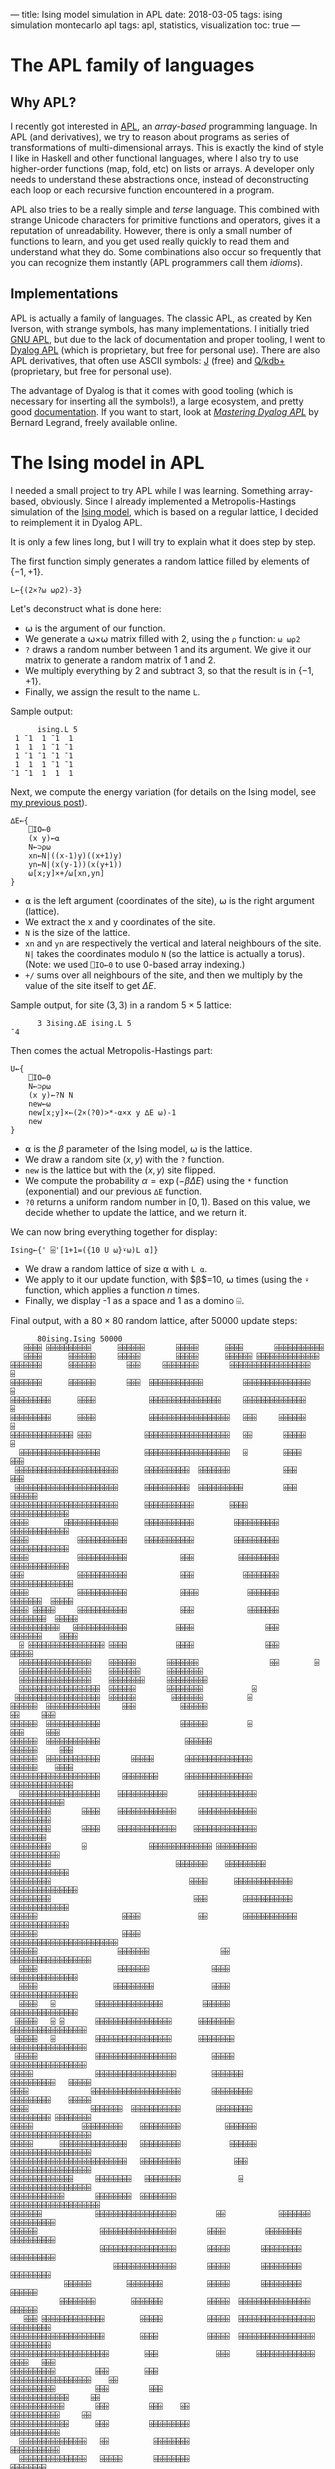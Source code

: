 ---
title: Ising model simulation in APL
date: 2018-03-05
tags: ising simulation montecarlo apl
tags: apl, statistics, visualization
toc: true
---

* The APL family of languages

** Why APL?

I recently got interested in [[https://en.wikipedia.org/wiki/APL_(programming_language)][APL]], an /array-based/ programming
language. In APL (and derivatives), we try to reason about programs as
series of transformations of multi-dimensional arrays. This is exactly
the kind of style I like in Haskell and other functional languages,
where I also try to use higher-order functions (map, fold, etc) on
lists or arrays. A developer only needs to understand these
abstractions once, instead of deconstructing each loop or each
recursive function encountered in a program.

APL also tries to be a really simple and /terse/ language. This
combined with strange Unicode characters for primitive functions and
operators, gives it a reputation of unreadability. However, there is
only a small number of functions to learn, and you get used really
quickly to read them and understand what they do. Some combinations
also occur so frequently that you can recognize them instantly (APL
programmers call them /idioms/).

** Implementations

APL is actually a family of languages. The classic APL, as created by
Ken Iverson, with strange symbols, has many implementations. I
initially tried [[https://www.gnu.org/software/apl/][GNU APL]], but due to the lack of documentation and
proper tooling, I went to [[https://www.dyalog.com/][Dyalog APL]] (which is proprietary, but free
for personal use). There are also APL derivatives, that often use
ASCII symbols: [[http://www.jsoftware.com/][J]] (free) and [[https://code.kx.com/q/][Q/kdb+]] (proprietary, but free for personal
use).

The advantage of Dyalog is that it comes with good tooling (which is
necessary for inserting all the symbols!), a large ecosystem, and
pretty good [[http://docs.dyalog.com/][documentation]]. If you want to start, look at [[http://www.dyalog.com/mastering-dyalog-apl.htm][/Mastering
Dyalog APL/]] by Bernard Legrand, freely available online.

* The Ising model in APL

I needed a small project to try APL while I was learning. Something
array-based, obviously. Since I already implemented a
Metropolis-Hastings simulation of the [[./ising-model.html][Ising
model]], which is based on a regular lattice, I decided to reimplement
it in Dyalog APL.

It is only a few lines long, but I will try to explain what it does
step by step.

The first function simply generates a random lattice filled by
elements of $\{-1,+1\}$.

#+BEGIN_SRC apl
L←{(2×?⍵ ⍵⍴2)-3}
#+END_SRC

Let's deconstruct what is done here:
- ⍵ is the argument of our function.
- We generate a ⍵×⍵ matrix filled with 2, using the ~⍴~ function: ~⍵ ⍵⍴2~
- ~?~ draws a random number between 1 and its argument. We give it our matrix to generate a random matrix of 1 and 2.
- We multiply everything by 2 and subtract 3, so that the result is in $\{-1,+1\}$.
- Finally, we assign the result to the name ~L~.

Sample output:
#+BEGIN_SRC apl
      ising.L 5
 1 ¯1  1 ¯1  1
 1  1  1 ¯1 ¯1
 1 ¯1 ¯1 ¯1 ¯1
 1  1  1 ¯1 ¯1
¯1 ¯1  1  1  1
#+END_SRC

Next, we compute the energy variation (for details on the Ising model,
see [[./ising-model.html][my previous post]]).

#+BEGIN_SRC apl
∆E←{
    ⎕IO←0
    (x y)←⍺
    N←⊃⍴⍵
    xn←N|((x-1)y)((x+1)y)
    yn←N|(x(y-1))(x(y+1))
    ⍵[x;y]×+/⍵[xn,yn]
}
#+END_SRC

- ⍺ is the left argument (coordinates of the site), ⍵ is the right argument (lattice).
- We extract the x and y coordinates of the site.
- ~N~ is the size of the lattice.
- ~xn~ and ~yn~ are respectively the vertical and lateral neighbours of the site. ~N|~ takes the coordinates modulo ~N~ (so the lattice is actually a torus). (Note: we used ~⎕IO←0~ to use 0-based array indexing.)
- ~+/~ sums over all neighbours of the site, and then we multiply by the value of the site itself to get $\Delta E$.

Sample output, for site $(3, 3)$ in a random $5\times 5$ lattice:

#+BEGIN_SRC apl
      3 3ising.∆E ising.L 5
¯4
#+END_SRC

Then comes the actual Metropolis-Hastings part:

#+BEGIN_SRC apl
U←{
    ⎕IO←0
    N←⊃⍴⍵
    (x y)←?N N
    new←⍵
    new[x;y]×←(2×(?0)>*-⍺×x y ∆E ⍵)-1
    new
}
#+END_SRC

- ⍺ is the $\beta$ parameter of the Ising model, ⍵ is the lattice.
- We draw a random site $(x,y)$ with the ~?~ function.
- ~new~ is the lattice but with the $(x,y)$ site flipped.
- We compute the probability $\alpha = \exp(-\beta\Delta E)$ using the ~*~ function (exponential) and our previous ~∆E~ function.
- ~?0~ returns a uniform random number in $[0,1)$. Based on this value, we decide whether to update the lattice, and we return it.

We can now bring everything together for display:

#+BEGIN_SRC apl
Ising←{' ⌹'[1+1=({10 U ⍵}⍣⍵)L ⍺]}
#+END_SRC

- We draw a random lattice of size ⍺ with ~L ⍺~.
- We apply to it our update function, with $\beta$=10, ⍵ times (using the ~⍣~ function, which applies a function $n$ times.
- Finally, we display -1 as a space and 1 as a domino ⌹.

Final output, with a $80\times 80$ random lattice, after 50000 update
steps:

#+BEGIN_SRC apl
      80ising.Ising 50000
   ⌹⌹⌹⌹ ⌹⌹⌹⌹⌹⌹⌹⌹⌹⌹      ⌹⌹⌹⌹⌹⌹       ⌹⌹⌹⌹⌹      ⌹⌹⌹⌹       ⌹⌹⌹⌹⌹⌹⌹⌹⌹⌹⌹          
   ⌹⌹⌹⌹      ⌹⌹⌹⌹⌹⌹     ⌹⌹⌹⌹⌹        ⌹⌹⌹⌹⌹      ⌹⌹⌹⌹⌹⌹ ⌹⌹⌹⌹⌹⌹⌹⌹⌹⌹⌹⌹⌹⌹           
⌹⌹⌹⌹⌹⌹⌹      ⌹⌹⌹⌹⌹⌹       ⌹⌹⌹     ⌹⌹⌹⌹⌹⌹⌹⌹       ⌹⌹⌹⌹⌹⌹⌹⌹⌹⌹⌹⌹⌹⌹⌹⌹⌹⌹            ⌹
⌹⌹⌹⌹⌹⌹⌹      ⌹⌹⌹⌹⌹⌹       ⌹⌹⌹  ⌹⌹⌹⌹⌹⌹⌹⌹⌹⌹⌹⌹         ⌹⌹⌹⌹⌹⌹⌹⌹⌹⌹⌹⌹⌹⌹⌹            ⌹
⌹⌹⌹⌹⌹⌹⌹⌹⌹      ⌹⌹⌹⌹            ⌹⌹⌹⌹⌹⌹⌹⌹⌹⌹⌹⌹⌹⌹⌹⌹     ⌹⌹⌹⌹⌹⌹⌹⌹⌹⌹⌹⌹⌹⌹             ⌹
⌹⌹⌹⌹⌹⌹⌹⌹⌹      ⌹⌹⌹⌹            ⌹⌹⌹⌹⌹⌹⌹⌹⌹⌹⌹⌹⌹⌹⌹⌹⌹⌹   ⌹⌹⌹     ⌹⌹⌹⌹⌹⌹             ⌹
⌹⌹⌹⌹⌹⌹⌹⌹⌹⌹⌹⌹⌹⌹ ⌹⌹⌹            ⌹⌹⌹⌹⌹⌹⌹⌹⌹⌹⌹⌹⌹⌹⌹⌹⌹⌹⌹   ⌹⌹       ⌹⌹⌹⌹⌹      ⌹       
  ⌹⌹⌹⌹⌹⌹⌹⌹⌹⌹⌹⌹⌹⌹⌹⌹⌹⌹          ⌹⌹⌹⌹⌹⌹⌹⌹⌹⌹⌹⌹⌹⌹⌹⌹⌹⌹⌹   ⌹        ⌹⌹⌹⌹      ⌹⌹⌹      
 ⌹⌹⌹⌹⌹⌹⌹⌹⌹⌹⌹⌹⌹⌹⌹⌹⌹⌹⌹⌹⌹⌹⌹      ⌹⌹⌹⌹⌹⌹⌹⌹⌹⌹  ⌹⌹⌹⌹⌹⌹⌹            ⌹⌹⌹       ⌹⌹⌹      
 ⌹⌹⌹⌹⌹⌹⌹⌹⌹⌹⌹⌹⌹⌹⌹⌹⌹⌹⌹⌹⌹⌹⌹      ⌹⌹⌹⌹⌹⌹⌹⌹⌹⌹  ⌹⌹⌹⌹⌹⌹⌹⌹⌹⌹         ⌹⌹⌹    ⌹⌹⌹⌹⌹⌹      
⌹⌹⌹⌹⌹⌹⌹⌹⌹⌹⌹⌹⌹⌹⌹⌹⌹⌹⌹⌹⌹⌹⌹⌹      ⌹⌹⌹⌹⌹⌹⌹⌹⌹⌹⌹        ⌹⌹⌹⌹              ⌹⌹⌹⌹⌹⌹⌹⌹⌹⌹⌹⌹⌹
⌹⌹⌹⌹        ⌹⌹⌹⌹⌹⌹⌹⌹⌹⌹⌹⌹      ⌹⌹⌹⌹⌹⌹⌹⌹⌹⌹⌹         ⌹⌹⌹⌹⌹⌹⌹⌹⌹⌹       ⌹⌹⌹⌹⌹⌹⌹⌹⌹⌹⌹⌹⌹
⌹⌹⌹⌹           ⌹⌹⌹⌹⌹⌹⌹⌹⌹⌹⌹    ⌹⌹⌹⌹⌹⌹⌹⌹⌹⌹⌹         ⌹⌹⌹⌹⌹⌹⌹⌹⌹⌹       ⌹⌹⌹⌹⌹⌹⌹⌹⌹⌹⌹⌹⌹
⌹⌹⌹⌹           ⌹⌹⌹⌹⌹⌹⌹⌹⌹⌹⌹            ⌹⌹⌹          ⌹⌹⌹⌹⌹⌹⌹⌹⌹       ⌹⌹⌹⌹⌹⌹⌹⌹⌹⌹⌹⌹⌹
⌹⌹⌹            ⌹⌹⌹⌹⌹⌹⌹⌹⌹⌹⌹            ⌹⌹⌹           ⌹⌹⌹⌹⌹⌹⌹⌹      ⌹⌹⌹⌹⌹⌹⌹⌹⌹⌹⌹⌹⌹⌹
⌹⌹⌹⌹           ⌹⌹⌹⌹⌹⌹⌹⌹⌹⌹⌹            ⌹⌹⌹⌹           ⌹⌹⌹⌹⌹⌹⌹      ⌹⌹⌹⌹⌹⌹⌹  ⌹⌹⌹⌹⌹
⌹⌹⌹⌹ ⌹⌹⌹⌹⌹     ⌹⌹⌹⌹⌹⌹⌹⌹⌹⌹⌹            ⌹⌹⌹            ⌹⌹⌹⌹⌹⌹⌹     ⌹⌹⌹⌹⌹⌹⌹⌹  ⌹⌹⌹⌹⌹
⌹⌹⌹⌹⌹⌹⌹⌹⌹⌹⌹   ⌹⌹⌹⌹⌹⌹⌹⌹⌹⌹⌹⌹           ⌹⌹⌹⌹                ⌹⌹⌹     ⌹⌹⌹⌹⌹⌹⌹    ⌹⌹⌹⌹
  ⌹ ⌹⌹⌹⌹⌹⌹⌹⌹⌹⌹⌹⌹⌹⌹⌹⌹⌹ ⌹⌹⌹⌹           ⌹⌹⌹⌹                ⌹⌹⌹      ⌹⌹⌹⌹⌹         
  ⌹⌹⌹⌹⌹⌹⌹⌹⌹⌹⌹⌹⌹⌹⌹⌹    ⌹⌹⌹⌹⌹⌹       ⌹⌹⌹⌹⌹⌹⌹                ⌹⌹        ⌹           
  ⌹⌹⌹⌹⌹⌹⌹⌹⌹⌹⌹⌹⌹⌹⌹⌹    ⌹⌹⌹⌹⌹⌹⌹      ⌹⌹⌹⌹⌹⌹⌹⌹                                     
  ⌹⌹⌹⌹⌹⌹⌹⌹⌹⌹⌹⌹⌹⌹⌹⌹    ⌹⌹⌹⌹⌹⌹⌹⌹     ⌹⌹⌹⌹⌹⌹⌹⌹⌹                                    
  ⌹⌹⌹⌹⌹⌹⌹⌹⌹⌹⌹⌹⌹⌹⌹⌹⌹⌹  ⌹⌹⌹⌹⌹⌹       ⌹⌹⌹⌹⌹⌹⌹⌹           ⌹                         
 ⌹⌹⌹⌹⌹⌹⌹⌹⌹⌹⌹⌹⌹⌹⌹⌹⌹⌹⌹  ⌹⌹⌹⌹⌹⌹        ⌹⌹⌹⌹⌹⌹⌹          ⌹                          
⌹⌹⌹⌹⌹⌹  ⌹⌹⌹⌹⌹⌹⌹⌹⌹⌹⌹⌹     ⌹⌹⌹          ⌹⌹⌹⌹⌹⌹                          ⌹⌹     ⌹⌹⌹
⌹⌹⌹⌹⌹⌹  ⌹⌹⌹⌹⌹⌹⌹⌹⌹⌹⌹⌹                  ⌹⌹⌹⌹⌹⌹         ⌹               ⌹⌹⌹     ⌹⌹⌹
⌹⌹⌹⌹⌹⌹  ⌹⌹⌹⌹⌹⌹⌹⌹⌹⌹⌹⌹                   ⌹⌹⌹⌹⌹⌹                     ⌹⌹⌹⌹⌹⌹     ⌹⌹⌹
⌹⌹⌹⌹⌹⌹  ⌹⌹⌹⌹⌹⌹⌹⌹⌹⌹⌹⌹       ⌹⌹⌹⌹⌹       ⌹⌹⌹⌹⌹⌹⌹⌹⌹⌹⌹⌹⌹⌹⌹            ⌹⌹⌹⌹⌹⌹    ⌹⌹⌹⌹
⌹⌹⌹⌹⌹⌹⌹⌹⌹⌹⌹⌹⌹⌹⌹⌹⌹⌹⌹⌹     ⌹⌹⌹⌹⌹⌹⌹⌹      ⌹⌹⌹⌹⌹⌹⌹⌹⌹⌹⌹⌹⌹⌹⌹            ⌹⌹⌹⌹⌹⌹⌹⌹⌹⌹⌹⌹⌹⌹
  ⌹⌹⌹⌹⌹⌹⌹⌹⌹⌹⌹⌹⌹⌹⌹⌹⌹⌹    ⌹⌹⌹⌹⌹⌹⌹⌹⌹⌹⌹       ⌹⌹⌹⌹⌹⌹⌹⌹⌹⌹⌹⌹⌹             ⌹⌹⌹⌹⌹⌹⌹⌹⌹⌹⌹⌹
⌹⌹⌹⌹⌹⌹⌹⌹⌹       ⌹⌹⌹⌹    ⌹⌹⌹⌹⌹⌹⌹⌹⌹⌹⌹⌹⌹     ⌹⌹⌹⌹⌹⌹⌹⌹⌹⌹⌹⌹⌹                ⌹⌹⌹⌹⌹⌹⌹⌹⌹
⌹⌹⌹⌹⌹⌹⌹⌹⌹       ⌹⌹⌹⌹    ⌹⌹⌹⌹⌹⌹⌹⌹⌹⌹⌹⌹⌹    ⌹⌹⌹⌹⌹⌹⌹⌹⌹⌹⌹⌹⌹⌹                 ⌹⌹⌹⌹⌹⌹⌹⌹
⌹⌹⌹⌹⌹⌹⌹⌹⌹       ⌹              ⌹⌹⌹⌹⌹⌹⌹⌹⌹⌹⌹⌹⌹⌹ ⌹⌹⌹⌹⌹⌹⌹⌹⌹              ⌹⌹⌹⌹⌹⌹⌹⌹⌹⌹⌹
⌹⌹⌹⌹⌹⌹⌹⌹⌹                            ⌹⌹⌹⌹⌹⌹⌹    ⌹⌹⌹⌹⌹⌹⌹⌹⌹          ⌹⌹⌹⌹⌹⌹⌹⌹⌹⌹⌹⌹⌹
⌹⌹⌹⌹⌹⌹⌹⌹⌹                               ⌹⌹⌹⌹      ⌹⌹⌹⌹⌹⌹⌹⌹⌹⌹⌹⌹⌹  ⌹⌹⌹⌹⌹⌹⌹⌹⌹⌹⌹⌹⌹⌹⌹
⌹⌹⌹⌹⌹⌹⌹⌹⌹                                ⌹⌹⌹        ⌹⌹⌹⌹⌹⌹⌹⌹⌹⌹⌹    ⌹⌹⌹⌹⌹⌹⌹⌹⌹⌹⌹⌹⌹
⌹⌹⌹⌹⌹⌹                   ⌹⌹⌹⌹             ⌹⌹        ⌹⌹⌹⌹⌹⌹⌹⌹⌹⌹⌹⌹   ⌹⌹⌹⌹⌹⌹⌹⌹⌹⌹⌹⌹⌹
⌹⌹⌹⌹⌹⌹                   ⌹⌹⌹⌹                           ⌹⌹⌹⌹⌹⌹⌹⌹⌹⌹⌹⌹⌹⌹⌹⌹⌹⌹⌹⌹⌹⌹⌹⌹
⌹⌹⌹⌹⌹⌹                  ⌹⌹⌹⌹⌹⌹⌹                ⌹⌹            ⌹⌹⌹⌹⌹⌹⌹⌹⌹⌹⌹⌹⌹⌹⌹⌹⌹⌹ 
  ⌹⌹⌹⌹                  ⌹⌹⌹⌹⌹⌹⌹              ⌹⌹⌹⌹              ⌹⌹⌹⌹⌹⌹⌹⌹⌹⌹⌹⌹⌹⌹⌹  
  ⌹⌹⌹⌹                 ⌹⌹⌹⌹⌹⌹⌹⌹⌹             ⌹⌹⌹⌹              ⌹⌹⌹⌹⌹⌹⌹⌹⌹⌹⌹⌹⌹⌹⌹  
  ⌹⌹⌹⌹   ⌹         ⌹⌹⌹⌹⌹⌹⌹⌹⌹⌹⌹⌹⌹⌹⌹         ⌹⌹⌹⌹⌹⌹              ⌹⌹⌹⌹⌹⌹⌹⌹⌹⌹⌹⌹⌹⌹⌹  
 ⌹⌹⌹⌹⌹   ⌹ ⌹       ⌹⌹⌹⌹⌹⌹⌹⌹⌹⌹⌹⌹⌹⌹⌹⌹⌹      ⌹⌹⌹⌹⌹⌹⌹⌹           ⌹⌹⌹⌹⌹⌹⌹⌹⌹⌹⌹⌹⌹⌹⌹⌹⌹  
 ⌹⌹⌹⌹⌹   ⌹         ⌹⌹⌹⌹⌹⌹⌹⌹⌹⌹⌹⌹⌹⌹⌹⌹⌹      ⌹⌹⌹⌹⌹⌹⌹⌹           ⌹⌹⌹⌹⌹⌹⌹⌹⌹⌹⌹⌹⌹⌹⌹⌹⌹  
 ⌹⌹⌹⌹⌹             ⌹⌹⌹⌹⌹⌹⌹⌹⌹⌹⌹⌹⌹⌹⌹⌹⌹⌹        ⌹⌹⌹⌹⌹           ⌹⌹⌹⌹⌹⌹⌹⌹⌹⌹⌹⌹⌹⌹⌹⌹⌹  
⌹⌹⌹⌹⌹              ⌹⌹⌹⌹⌹⌹⌹⌹⌹⌹⌹⌹⌹⌹⌹⌹⌹⌹        ⌹⌹⌹⌹⌹⌹⌹          ⌹⌹⌹⌹⌹⌹⌹⌹⌹⌹   ⌹⌹⌹⌹⌹
⌹⌹⌹⌹              ⌹⌹⌹⌹⌹⌹⌹⌹⌹⌹⌹⌹⌹⌹⌹⌹⌹⌹⌹⌹       ⌹⌹⌹⌹⌹⌹⌹⌹⌹        ⌹⌹⌹⌹⌹⌹⌹⌹⌹    ⌹⌹⌹⌹⌹
⌹⌹⌹⌹              ⌹⌹⌹⌹⌹⌹⌹  ⌹⌹⌹⌹⌹⌹⌹⌹⌹⌹⌹        ⌹⌹⌹⌹⌹⌹⌹⌹        ⌹⌹⌹⌹⌹⌹⌹⌹⌹ ⌹⌹⌹⌹⌹⌹⌹⌹
⌹⌹⌹⌹⌹           ⌹⌹⌹⌹⌹⌹⌹⌹⌹    ⌹⌹⌹⌹⌹⌹⌹⌹⌹          ⌹⌹⌹⌹⌹⌹⌹       ⌹⌹⌹⌹⌹⌹⌹⌹⌹⌹⌹⌹⌹⌹⌹⌹⌹⌹
⌹⌹⌹⌹⌹      ⌹⌹⌹⌹⌹⌹⌹⌹⌹⌹⌹⌹⌹⌹⌹   ⌹⌹⌹⌹⌹⌹⌹⌹⌹           ⌹⌹⌹⌹⌹⌹       ⌹⌹⌹⌹⌹⌹⌹⌹⌹⌹⌹⌹⌹⌹⌹⌹⌹⌹
⌹⌹⌹⌹⌹⌹⌹⌹⌹⌹⌹⌹⌹⌹⌹⌹⌹⌹⌹⌹⌹⌹⌹⌹⌹⌹   ⌹⌹⌹⌹⌹⌹⌹⌹⌹            ⌹⌹⌹         ⌹⌹⌹⌹⌹⌹⌹⌹⌹⌹⌹⌹⌹⌹⌹⌹⌹⌹
⌹⌹⌹⌹⌹⌹⌹⌹⌹⌹⌹⌹⌹⌹     ⌹⌹⌹⌹⌹⌹⌹⌹   ⌹⌹⌹⌹⌹⌹⌹⌹             ⌹          ⌹⌹⌹⌹⌹⌹⌹⌹⌹⌹⌹⌹⌹⌹⌹⌹⌹⌹
⌹⌹⌹⌹⌹⌹⌹⌹⌹⌹⌹⌹       ⌹⌹⌹⌹⌹⌹⌹⌹  ⌹⌹⌹⌹⌹⌹⌹⌹                       ⌹⌹⌹⌹⌹⌹⌹⌹⌹⌹⌹⌹⌹⌹⌹⌹⌹⌹⌹⌹
⌹⌹⌹⌹⌹⌹⌹            ⌹⌹⌹⌹⌹⌹⌹⌹⌹⌹⌹⌹⌹⌹⌹⌹⌹⌹         ⌹⌹            ⌹⌹⌹⌹⌹⌹⌹   ⌹⌹⌹⌹⌹⌹⌹⌹⌹⌹
⌹⌹⌹⌹⌹⌹              ⌹⌹⌹⌹⌹⌹⌹⌹⌹⌹⌹⌹⌹⌹⌹⌹⌹       ⌹⌹⌹⌹         ⌹⌹⌹⌹⌹⌹⌹⌹     ⌹⌹⌹⌹⌹⌹⌹⌹⌹⌹
                    ⌹⌹⌹⌹⌹⌹⌹⌹⌹⌹⌹⌹⌹⌹⌹⌹⌹       ⌹⌹⌹⌹⌹       ⌹⌹⌹⌹⌹⌹⌹⌹⌹     ⌹⌹⌹⌹⌹⌹⌹⌹⌹⌹
                       ⌹⌹⌹⌹⌹⌹⌹⌹⌹⌹⌹⌹⌹⌹       ⌹⌹⌹⌹⌹       ⌹⌹⌹⌹⌹⌹⌹⌹⌹    ⌹⌹⌹⌹⌹⌹⌹⌹⌹  
            ⌹⌹⌹⌹⌹⌹        ⌹⌹⌹⌹⌹⌹⌹⌹          ⌹⌹⌹⌹⌹       ⌹⌹⌹⌹⌹⌹⌹⌹⌹       ⌹⌹⌹⌹⌹⌹  
           ⌹⌹⌹⌹⌹⌹⌹⌹        ⌹⌹⌹⌹⌹⌹⌹          ⌹⌹⌹⌹⌹  ⌹⌹⌹⌹⌹⌹⌹⌹⌹⌹⌹⌹⌹⌹⌹⌹     ⌹⌹⌹⌹⌹⌹  
   ⌹⌹⌹ ⌹⌹⌹⌹⌹⌹⌹⌹⌹⌹⌹⌹⌹⌹        ⌹⌹⌹⌹⌹          ⌹⌹⌹⌹⌹  ⌹⌹⌹⌹⌹⌹⌹⌹⌹⌹⌹⌹⌹⌹⌹⌹⌹   ⌹⌹⌹⌹⌹⌹⌹⌹⌹
⌹⌹⌹⌹⌹⌹⌹⌹⌹⌹⌹⌹⌹⌹⌹⌹⌹⌹⌹⌹⌹        ⌹⌹⌹⌹           ⌹⌹⌹⌹⌹  ⌹⌹⌹⌹⌹⌹⌹⌹⌹⌹⌹⌹⌹⌹⌹⌹⌹   ⌹⌹⌹⌹⌹⌹⌹⌹⌹
⌹⌹⌹⌹⌹⌹⌹⌹⌹⌹⌹⌹⌹⌹⌹⌹⌹⌹⌹⌹⌹⌹        ⌹⌹⌹             ⌹⌹⌹      ⌹⌹⌹⌹⌹⌹⌹⌹⌹⌹⌹⌹⌹  ⌹⌹⌹⌹   ⌹⌹⌹
⌹⌹⌹⌹⌹⌹⌹⌹⌹⌹         ⌹⌹⌹        ⌹⌹⌹                       ⌹⌹⌹⌹⌹⌹⌹⌹⌹⌹⌹⌹⌹⌹⌹⌹⌹⌹    ⌹⌹
⌹⌹⌹⌹⌹⌹⌹⌹⌹⌹         ⌹⌹⌹         ⌹⌹⌹                          ⌹⌹⌹⌹⌹⌹⌹⌹⌹⌹⌹⌹⌹     ⌹⌹
⌹⌹⌹⌹⌹⌹⌹⌹⌹⌹⌹⌹       ⌹⌹⌹         ⌹⌹⌹    ⌹⌹                      ⌹⌹⌹⌹⌹⌹⌹⌹⌹⌹⌹     ⌹⌹
⌹⌹⌹⌹⌹⌹⌹⌹⌹⌹⌹⌹⌹      ⌹⌹⌹         ⌹⌹⌹⌹⌹⌹⌹⌹⌹                      ⌹⌹⌹⌹⌹⌹⌹⌹⌹⌹⌹       
  ⌹⌹⌹⌹⌹⌹⌹⌹⌹⌹⌹⌹⌹⌹⌹   ⌹⌹          ⌹⌹⌹⌹⌹⌹⌹⌹                      ⌹⌹⌹⌹⌹⌹⌹⌹⌹⌹⌹       
  ⌹⌹⌹⌹⌹⌹⌹⌹⌹⌹⌹⌹⌹⌹⌹   ⌹⌹⌹⌹⌹       ⌹⌹⌹⌹⌹⌹⌹⌹                         ⌹⌹⌹⌹⌹⌹⌹⌹       
  ⌹⌹⌹⌹⌹⌹⌹⌹⌹⌹⌹⌹⌹⌹⌹   ⌹⌹⌹⌹⌹⌹      ⌹⌹⌹⌹⌹⌹⌹⌹                          ⌹⌹⌹⌹⌹⌹⌹       
  ⌹⌹⌹⌹⌹⌹⌹⌹⌹⌹⌹⌹⌹⌹⌹    ⌹⌹⌹⌹⌹         ⌹⌹⌹⌹⌹⌹                          ⌹⌹⌹          
 ⌹⌹⌹⌹⌹⌹⌹⌹⌹⌹⌹⌹⌹⌹⌹⌹    ⌹⌹⌹⌹⌹⌹        ⌹⌹⌹⌹⌹⌹⌹⌹                        ⌹⌹⌹          
 ⌹⌹⌹⌹⌹⌹⌹⌹⌹⌹⌹⌹⌹⌹⌹⌹      ⌹⌹⌹⌹⌹       ⌹⌹⌹⌹⌹⌹⌹⌹                        ⌹⌹⌹          
⌹⌹⌹⌹⌹⌹⌹⌹⌹⌹⌹⌹⌹⌹         ⌹⌹⌹⌹⌹        ⌹⌹⌹⌹⌹⌹⌹⌹                      ⌹⌹⌹⌹          
⌹⌹⌹⌹⌹⌹⌹⌹⌹⌹⌹⌹            ⌹⌹⌹⌹        ⌹⌹⌹⌹⌹⌹⌹⌹       ⌹             ⌹⌹⌹⌹⌹       ⌹⌹⌹
⌹⌹⌹⌹⌹⌹⌹⌹⌹ ⌹             ⌹⌹⌹⌹        ⌹⌹⌹⌹⌹⌹⌹⌹⌹⌹   ⌹⌹⌹            ⌹⌹⌹⌹⌹⌹     ⌹⌹⌹⌹⌹
⌹⌹⌹⌹⌹⌹⌹⌹⌹⌹⌹             ⌹⌹⌹⌹        ⌹⌹⌹⌹⌹⌹⌹⌹⌹⌹⌹⌹⌹⌹⌹⌹           ⌹⌹⌹⌹⌹⌹      ⌹⌹⌹⌹⌹
   ⌹⌹⌹⌹⌹⌹⌹⌹             ⌹⌹⌹⌹        ⌹⌹⌹⌹⌹⌹⌹⌹⌹⌹⌹⌹⌹⌹⌹⌹⌹        ⌹⌹⌹⌹⌹⌹⌹⌹        ⌹⌹ 
   ⌹⌹⌹⌹⌹⌹⌹⌹⌹⌹⌹⌹         ⌹⌹⌹⌹⌹       ⌹⌹⌹⌹⌹⌹⌹⌹⌹⌹⌹⌹⌹⌹⌹⌹         ⌹⌹⌹⌹⌹⌹⌹⌹           
   ⌹⌹⌹⌹⌹⌹⌹⌹⌹⌹⌹⌹⌹        ⌹⌹⌹⌹⌹       ⌹⌹⌹⌹⌹⌹⌹⌹   ⌹⌹⌹⌹⌹       ⌹⌹⌹⌹⌹⌹⌹⌹⌹⌹⌹⌹         
   ⌹⌹⌹  ⌹⌹⌹⌹⌹⌹⌹⌹⌹⌹      ⌹⌹⌹⌹⌹        ⌹⌹⌹⌹⌹⌹⌹    ⌹⌹⌹⌹       ⌹⌹⌹⌹⌹⌹⌹⌹⌹⌹⌹⌹         
#+END_SRC

Complete code, with the namespace:

#+BEGIN_SRC apl
:Namespace ising

        L←{(2×?⍵ ⍵⍴2)-3}

        ∆E←{
                ⎕IO←0
                (x y)←⍺
                N←⊃⍴⍵
                xn←N|((x-1)y)((x+1)y)
                yn←N|(x(y-1))(x(y+1))
                ⍵[x;y]×+/⍵[xn,yn]
        }

        U←{
                ⎕IO←0
                N←⊃⍴⍵
                (x y)←?N N
                new←⍵
                new[x;y]×←(2×(?0)>*-⍺×x y ∆E ⍵)-1
                new
        }

        Ising←{' ⌹'[1+1=({10 U ⍵}⍣⍵)L ⍺]}

:EndNamespace
#+END_SRC

* Conclusion

The algorithm is very fast (I think it can be optimized by the
interpreter because there is no branching), and is easy to reason
about. The whole program fits in a few lines, and you clearly see what
each function and each line does. It could probably be optimized
further (I don't know every APL function yet...), and also could
probably be golfed to a few lines (at the cost of readability?).

It took me some time to write this, but Dyalog's tools make it really
easy to insert symbols and to look up what they do. Next time, I will
look into some ASCII-based APL descendants. J seems to have a [[http://code.jsoftware.com/wiki/NuVoc][good
documentation]] and a tradition of /tacit definitions/, similar to the
point-free style in Haskell. Overall, J seems well-suited to modern
functional programming, while APL is still under the influence of its
early days when it was more procedural. Another interesting area is K,
Q, and their database engine kdb+, which seems to be extremely
performant and actually used in production.

Still, Unicode symbols make the code much more readable, mainly
because there is a one-to-one link between symbols and functions,
which cannot be maintained with only a few ASCII characters.
